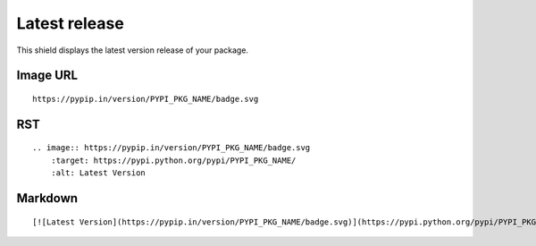 ==============
Latest release
==============

This shield displays the latest version release of your package.

.. image:: https://pypip.in/version/blackhole/badge.svg?style=flat
    :target: https://pypi.python.org/pypi/blackhole/
    :alt: Latest Version

Image URL
~~~~~~~~~
::

    https://pypip.in/version/PYPI_PKG_NAME/badge.svg

RST
~~~
::

    .. image:: https://pypip.in/version/PYPI_PKG_NAME/badge.svg
        :target: https://pypi.python.org/pypi/PYPI_PKG_NAME/
        :alt: Latest Version

Markdown
~~~~~~~~
::

    [![Latest Version](https://pypip.in/version/PYPI_PKG_NAME/badge.svg)](https://pypi.python.org/pypi/PYPI_PKG_NAME/)
